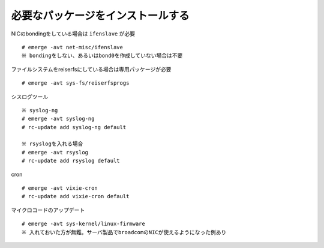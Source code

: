 ==================================
必要なパッケージをインストールする
==================================
NICのbondingをしている場合は ``ifenslave`` が必要 ::

  # emerge -avt net-misc/ifenslave
  ※ bondingをしない、あるいはbond0を作成していない場合は不要

ファイルシステムをreiserfsにしている場合は専用パッケージが必要 ::

   # emerge -avt sys-fs/reiserfsprogs

シスログツール ::

   ※ syslog-ng
   # emerge -avt syslog-ng
   # rc-update add syslog-ng default

   ※ rsyslogを入れる場合
   # emerge -avt rsyslog
   # rc-update add rsyslog default

cron ::

   # emerge -avt vixie-cron
   # rc-update add vixie-cron default

マイクロコードのアップデート ::

   # emerge -avt sys-kernel/linux-firmware
   ※ 入れておいた方が無難。サーバ製品でbroadcomのNICが使えるようになった例あり


